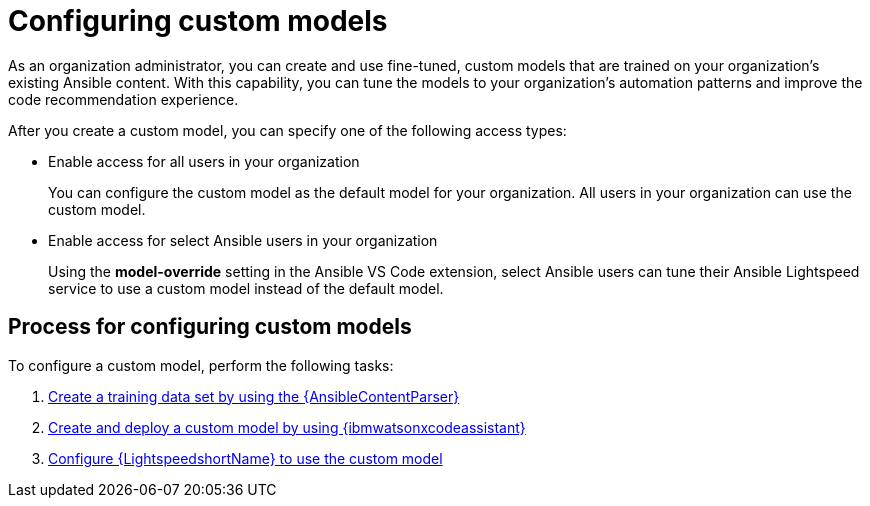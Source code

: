 :_content-type: CONCEPT

[id="configure-custom-models_{context}"]

= Configuring custom models

:context: configure-custom-models

As an organization administrator, you can create and use fine-tuned, custom models that are trained on your organization's existing Ansible content. With this capability, you can tune the models to your organization's automation patterns and improve the code recommendation experience.

After you create a custom model, you can specify one of the following access types:

* Enable access for all users in your organization
+
You can configure the custom model as the default model for your organization. All users in your organization can use the custom model.

* Enable access for select Ansible users in your organization
+
Using the *model-override* setting in the Ansible VS Code extension, select Ansible users can tune their Ansible Lightspeed service to use a custom model instead of the default model. 

== Process for configuring custom models

To configure a custom model, perform the following tasks: 

. xref:ansible-content-parser_administering-ansible-lightspeed[Create a training data set by using the {AnsibleContentParser}]

. xref:create-deploy-custom-model-ibm_administering-ansible-lightspeed[Create and deploy a custom model by using {ibmwatsonxcodeassistant}]

. xref:configure-custom-models-lightspeed_administering-ansible-lightspeed[Configure {LightspeedshortName} to use the custom model]